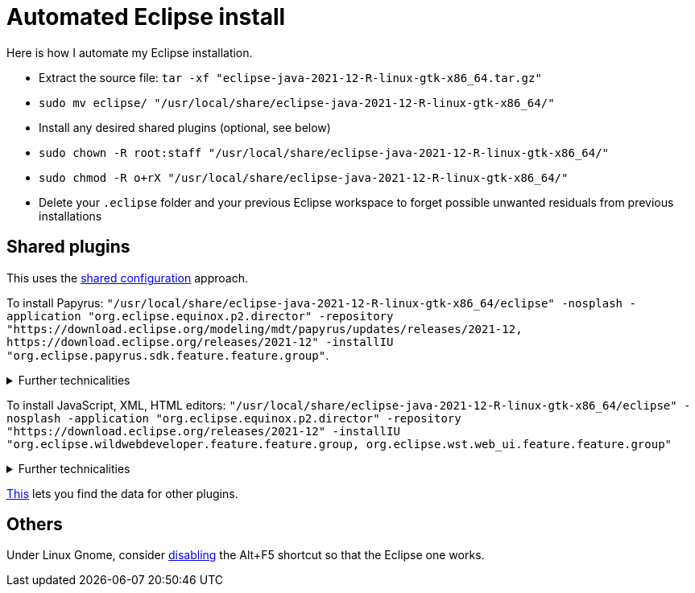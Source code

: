 = Automated Eclipse install

Here is how I automate my Eclipse installation.

* Extract the source file: `tar -xf "eclipse-java-2021-12-R-linux-gtk-x86_64.tar.gz"`
* `sudo mv eclipse/ "/usr/local/share/eclipse-java-2021-12-R-linux-gtk-x86_64/"`
* Install any desired shared plugins (optional, see below)
* `sudo chown -R root:staff "/usr/local/share/eclipse-java-2021-12-R-linux-gtk-x86_64/"`
* `sudo chmod -R o+rX "/usr/local/share/eclipse-java-2021-12-R-linux-gtk-x86_64/"`
* Delete your `.eclipse` folder and your previous Eclipse workspace to forget possible unwanted residuals from previous installations

////
== Automatic workspace selection
Tried the following; fails at start, Eclipse seems confused.
mkdir -p ".eclipse/org.eclipse.platform_4.14.0_1448112854_linux_gtk_x86_64/configuration/.settings" ; printf "RECENT_WORKSPACES=/home/olivier/Local/eclipse-workspace\nSHOW_WORKSPACE_SELECTION_DIALOG=false" > ".eclipse/org.eclipse.platform_4.14.0_1448112854_linux_gtk_x86_64/configuration/.settings/org.eclipse.ui.ide.prefs"
mkdir -p ".eclipse/org.eclipse.platform_4.14.0_1448112854_linux_gtk_x86_64/configuration/.settings" ; echo "SHOW_WORKSPACE_SELECTION_DIALOG=false" > ".eclipse/org.eclipse.platform_4.14.0_1448112854_linux_gtk_x86_64/configuration/.settings/org.eclipse.ui.ide.prefs"
////

== Shared plugins
This uses the https://help.eclipse.org/2019-12/index.jsp?topic=/org.eclipse.platform.doc.isv/reference/misc/multi_user_installs.html[shared configuration] approach.

To install Papyrus: `"/usr/local/share/eclipse-java-2021-12-R-linux-gtk-x86_64/eclipse" -nosplash -application "org.eclipse.equinox.p2.director" -repository "https://download.eclipse.org/modeling/mdt/papyrus/updates/releases/2021-12, \https://download.eclipse.org/releases/2021-12" -installIU "org.eclipse.papyrus.sdk.feature.feature.group"`. 

.Further technicalities
[%collapsible]
====
This (for version 2021-09) installs 42 papyrus features, the `org.eclipse.xwt.feature_1.6.0.202105260718` feature, 348 papyrus plugins, and 154 other plugins (among which some related to gmf and apache batik, for example). The installer may appear stuck; you can track its progress with `ls "/usr/local/share/eclipse-java-2021-09-R-linux-gtk-x86_64/plugins/" | wc -l`. Installation takes about 2 to 8 minutes.

“Papyrus uses XWT to generate the "Properties View" for UML model editing” -- https://projects.eclipse.org/projects/technology.xwt. Oddly enough, both the releases/2021-09 and the `\https://download.eclipse.org/xwt/milestones-1.7.0/1.7.0-S/` repositories were required for finding `org.eclipse.papyrus.infra.feature.feature.group` 3.1.0.202109161249.

On Eclipse version 2021-03, installing `org.eclipse.papyrus.uml.feature.feature.group` instead of `org.eclipse.papyrus.sdk.feature.feature.group`, which installs fewer features and plugins (18 and 360 instead of 42 and 477 on that version), does not seem to be sufficient; for example, Papyrus project files do not open in that case.
====

To install JavaScript, XML, HTML editors: `"/usr/local/share/eclipse-java-2021-12-R-linux-gtk-x86_64/eclipse" -nosplash -application "org.eclipse.equinox.p2.director" -repository "https://download.eclipse.org/releases/2021-12" -installIU "org.eclipse.wildwebdeveloper.feature.feature.group, org.eclipse.wst.web_ui.feature.feature.group"`

.Further technicalities
[%collapsible]
====
This installs 16 more features and 65 more plugins (as compared to the state after having installed the papyrus.sdk feature group).

Installing only `org.eclipse.wst.web_ui.feature.feature.group` also installs the dependent features `org.eclipse.wst.json_ui.feature`, `org.eclipse.wst.xml_ui.feature` and more, but does not by itself permit to edit JS or HTML files with Eclipse support.
Installing only `org.eclipse.wildwebdeveloper.feature.feature.group` does add support to edit JS and HTML files, but without even basic validation (such as matching tags).

I believe that installing manually the required components from Eclipse WDT 3.23 from the Market platform (namely, Eclipse JSON Editor and Tools; Eclipse WDT; Eclipse Web JS DT; Eclipse XML Editors and Tools; Wild Web Developer) is equivalent to this command.

////
JS:
	- Eclipse Java WDT - JS Support 3.23.0; org.eclipse.jst.web_js_support.feature.feature.group
	- Eclipse Web JS DT 3.22.0; org.eclipse.wst.web_js_support.feature.feature.group
	- JS DT; org.eclipse.wst.jsdt.feature.f.g => non, n’édite ni HTML ni JS.
	- Wild Web Developer; org.eclipse.wildwebdeveloper.feature.feature.group
	Proposes to install Eclipse WDT 3.23 from /releases/latest when opening a JS file.
////

////
2021-09-R:
 45 features, 432 plugins; visible in “Eclipse IDE Installation Details”: 27 features, 432 plugins.
 88 features, 934 plugins after Papyrus SDK: 42 features and 348 plugins whose name start with “org.eclipse.papyrus.”; plus gmf; apache batik; and so on.
 After papyrus.sdk, wst.web_ui & wildwebdeveloper: 104 features, 999 plugins.
 After wst.web_ui (alone): 59 features, 492 plugins.
////
====
	
https://stackoverflow.com/a/38956772[This] lets you find the data for other plugins.

== Others
Under Linux Gnome, consider https://bugs.eclipse.org/bugs/show_bug.cgi?id=473562[disabling] the Alt+F5 shortcut so that the Eclipse one works.

